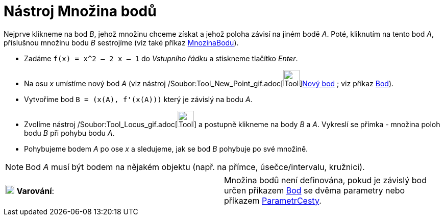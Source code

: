 = Nástroj Množina bodů
:page-en: tools/Locus_Tool
ifdef::env-github[:imagesdir: /cs/modules/ROOT/assets/images]

Nejprve klikneme na bod _B_, jehož množinu chceme získat a jehož poloha závisí na jiném bodě _A_. Poté, kliknutím na
tento bod _A_, příslušnou množinu bodu _B_ sestrojíme (viz také příkaz xref:/commands/MnozinaBodu.adoc[MnozinaBodu]).

[EXAMPLE]
====

* Zadáme `++f(x) = x^2 – 2 x – 1++` do _Vstupního řádku_ a stiskneme tlačítko _Enter_.
* Na osu _x_ umístíme nový bod _A_ (viz nástroj /Soubor:Tool_New_Point_gif.adoc[image:Tool_New_Point.gif[Tool New
Point.gif,width=32,height=32]]xref:/tools/Nový_bod.adoc[Nový bod] ; viz příkaz xref:/commands/Bod.adoc[Bod]).
* Vytvoříme bod `++B = (x(A), f'(x(A)))++` který je závislý na bodu _A_.
* Zvolíme nástroj /Soubor:Tool_Locus_gif.adoc[image:Tool_Locus.gif[Tool Locus.gif,width=32,height=32]] a postupně
klikneme na body _B_ a _A_. Vykreslí se přímka - množina poloh bodu _B_ při pohybu bodu _A_.
* Pohybujeme bodem _A_ po ose _x_ a sledujeme, jak se bod _B_ pohybuje po své množině.

====

[NOTE]
====

Bod _A_ musí být bodem na nějakém objektu (např. na přímce, úsečce/intervalu, kružnici).

====

[cols=",",]
|===
|image:18px-Attention.png[Varování,title="Varování",width=18,height=18] *Varování*: |Množina bodů není definována, pokud
je závislý bod určen příkazem xref:/commands/Bod.adoc[Bod] se dvěma parametry nebo příkazem
xref:/commands/ParametrCesty.adoc[ParametrCesty].
|===
